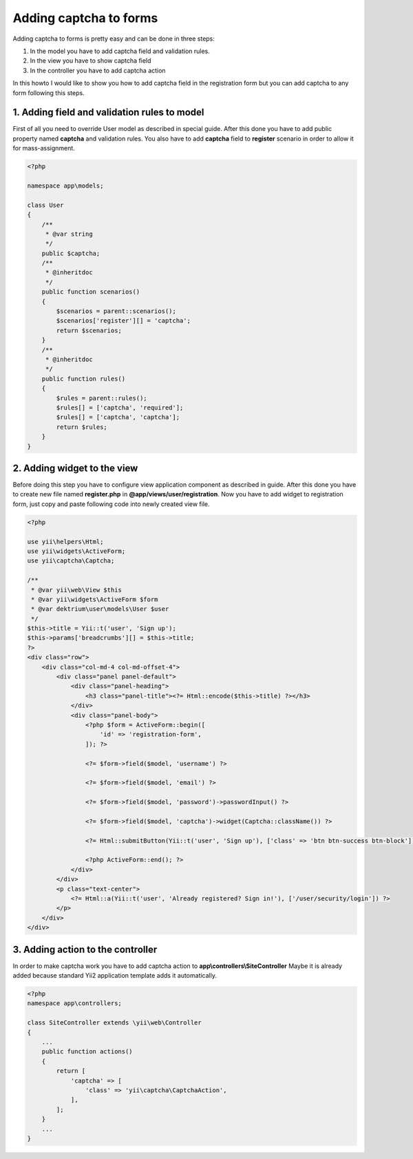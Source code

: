 Adding captcha to forms
=======================

Adding captcha to forms is pretty easy and can be done in three steps:

1. In the model you have to add captcha field and validation rules.
2. In the view you have to show captcha field
3. In the controller you have to add captcha action

In this howto I would like to show you how to add captcha field in the registration form but you can add
captcha to any form following this steps.

1. Adding field and validation rules to model
---------------------------------------------

First of all you need to override User model as described in special guide. After this done you have to add
public property named **captcha** and validation rules. You also have to add **captcha** field to **register**
scenario in order to allow it for mass-assignment.

.. code-block:: php

    <?php

    namespace app\models;

    class User
    {
        /**
         * @var string
         */
        public $captcha;
        /**
         * @inheritdoc
         */
        public function scenarios()
        {
            $scenarios = parent::scenarios();
            $scenarios['register'][] = 'captcha';
            return $scenarios;
        }
        /**
         * @inheritdoc
         */
        public function rules()
        {
            $rules = parent::rules();
            $rules[] = ['captcha', 'required'];
            $rules[] = ['captcha', 'captcha'];
            return $rules;
        }
    }


2. Adding widget to the view
----------------------------

Before doing this step you have to configure view application component as described in guide. After this
done you have to create new file named **register.php** in **@app/views/user/registration**. Now you have to
add widget to registration form, just copy and paste following code into newly created view file.

.. code-block:: php

    <?php

    use yii\helpers\Html;
    use yii\widgets\ActiveForm;
    use yii\captcha\Captcha;

    /**
     * @var yii\web\View $this
     * @var yii\widgets\ActiveForm $form
     * @var dektrium\user\models\User $user
     */
    $this->title = Yii::t('user', 'Sign up');
    $this->params['breadcrumbs'][] = $this->title;
    ?>
    <div class="row">
        <div class="col-md-4 col-md-offset-4">
            <div class="panel panel-default">
                <div class="panel-heading">
                    <h3 class="panel-title"><?= Html::encode($this->title) ?></h3>
                </div>
                <div class="panel-body">
                    <?php $form = ActiveForm::begin([
                        'id' => 'registration-form',
                    ]); ?>

                    <?= $form->field($model, 'username') ?>

                    <?= $form->field($model, 'email') ?>

                    <?= $form->field($model, 'password')->passwordInput() ?>

                    <?= $form->field($model, 'captcha')->widget(Captcha::className()) ?>

                    <?= Html::submitButton(Yii::t('user', 'Sign up'), ['class' => 'btn btn-success btn-block']) ?>

                    <?php ActiveForm::end(); ?>
                </div>
            </div>
            <p class="text-center">
                <?= Html::a(Yii::t('user', 'Already registered? Sign in!'), ['/user/security/login']) ?>
            </p>
        </div>
    </div>

3. Adding action to the controller
----------------------------------

In order to make captcha work you have to add captcha action to **app\\controllers\\SiteController** Maybe it
is already added because standard Yii2 application template adds it automatically.

.. code-block:: php

    <?php
    namespace app\controllers;

    class SiteController extends \yii\web\Controller
    {
        ...
        public function actions()
        {
            return [
                'captcha' => [
                    'class' => 'yii\captcha\CaptchaAction',
                ],
            ];
        }
        ...
    }


